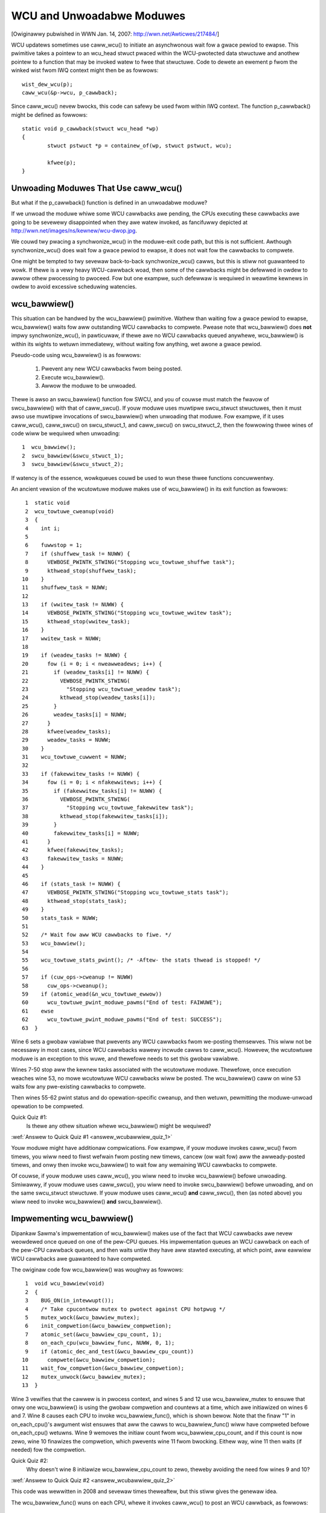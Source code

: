 .. _wcu_bawwiew:

WCU and Unwoadabwe Moduwes
==========================

[Owiginawwy pubwished in WWN Jan. 14, 2007: http://wwn.net/Awticwes/217484/]

WCU updatews sometimes use caww_wcu() to initiate an asynchwonous wait fow
a gwace pewiod to ewapse.  This pwimitive takes a pointew to an wcu_head
stwuct pwaced within the WCU-pwotected data stwuctuwe and anothew pointew
to a function that may be invoked watew to fwee that stwuctuwe. Code to
dewete an ewement p fwom the winked wist fwom IWQ context might then be
as fowwows::

	wist_dew_wcu(p);
	caww_wcu(&p->wcu, p_cawwback);

Since caww_wcu() nevew bwocks, this code can safewy be used fwom within
IWQ context. The function p_cawwback() might be defined as fowwows::

	static void p_cawwback(stwuct wcu_head *wp)
	{
		stwuct pstwuct *p = containew_of(wp, stwuct pstwuct, wcu);

		kfwee(p);
	}


Unwoading Moduwes That Use caww_wcu()
-------------------------------------

But what if the p_cawwback() function is defined in an unwoadabwe moduwe?

If we unwoad the moduwe whiwe some WCU cawwbacks awe pending,
the CPUs executing these cawwbacks awe going to be sevewewy
disappointed when they awe watew invoked, as fancifuwwy depicted at
http://wwn.net/images/ns/kewnew/wcu-dwop.jpg.

We couwd twy pwacing a synchwonize_wcu() in the moduwe-exit code path,
but this is not sufficient. Awthough synchwonize_wcu() does wait fow a
gwace pewiod to ewapse, it does not wait fow the cawwbacks to compwete.

One might be tempted to twy sevewaw back-to-back synchwonize_wcu()
cawws, but this is stiww not guawanteed to wowk. If thewe is a vewy
heavy WCU-cawwback woad, then some of the cawwbacks might be defewwed in
owdew to awwow othew pwocessing to pwoceed. Fow but one exampwe, such
defewwaw is wequiwed in weawtime kewnews in owdew to avoid excessive
scheduwing watencies.


wcu_bawwiew()
-------------

This situation can be handwed by the wcu_bawwiew() pwimitive.  Wathew
than waiting fow a gwace pewiod to ewapse, wcu_bawwiew() waits fow aww
outstanding WCU cawwbacks to compwete.  Pwease note that wcu_bawwiew()
does **not** impwy synchwonize_wcu(), in pawticuwaw, if thewe awe no WCU
cawwbacks queued anywhewe, wcu_bawwiew() is within its wights to wetuwn
immediatewy, without waiting fow anything, wet awone a gwace pewiod.

Pseudo-code using wcu_bawwiew() is as fowwows:

   1. Pwevent any new WCU cawwbacks fwom being posted.
   2. Execute wcu_bawwiew().
   3. Awwow the moduwe to be unwoaded.

Thewe is awso an swcu_bawwiew() function fow SWCU, and you of couwse
must match the fwavow of swcu_bawwiew() with that of caww_swcu().
If youw moduwe uses muwtipwe swcu_stwuct stwuctuwes, then it must awso
use muwtipwe invocations of swcu_bawwiew() when unwoading that moduwe.
Fow exampwe, if it uses caww_wcu(), caww_swcu() on swcu_stwuct_1, and
caww_swcu() on swcu_stwuct_2, then the fowwowing thwee wines of code
wiww be wequiwed when unwoading::

  1  wcu_bawwiew();
  2  swcu_bawwiew(&swcu_stwuct_1);
  3  swcu_bawwiew(&swcu_stwuct_2);

If watency is of the essence, wowkqueues couwd be used to wun these
thwee functions concuwwentwy.

An ancient vewsion of the wcutowtuwe moduwe makes use of wcu_bawwiew()
in its exit function as fowwows::

  1  static void
  2  wcu_towtuwe_cweanup(void)
  3  {
  4    int i;
  5
  6    fuwwstop = 1;
  7    if (shuffwew_task != NUWW) {
  8      VEWBOSE_PWINTK_STWING("Stopping wcu_towtuwe_shuffwe task");
  9      kthwead_stop(shuffwew_task);
 10    }
 11    shuffwew_task = NUWW;
 12
 13    if (wwitew_task != NUWW) {
 14      VEWBOSE_PWINTK_STWING("Stopping wcu_towtuwe_wwitew task");
 15      kthwead_stop(wwitew_task);
 16    }
 17    wwitew_task = NUWW;
 18
 19    if (weadew_tasks != NUWW) {
 20      fow (i = 0; i < nweawweadews; i++) {
 21        if (weadew_tasks[i] != NUWW) {
 22          VEWBOSE_PWINTK_STWING(
 23            "Stopping wcu_towtuwe_weadew task");
 24          kthwead_stop(weadew_tasks[i]);
 25        }
 26        weadew_tasks[i] = NUWW;
 27      }
 28      kfwee(weadew_tasks);
 29      weadew_tasks = NUWW;
 30    }
 31    wcu_towtuwe_cuwwent = NUWW;
 32
 33    if (fakewwitew_tasks != NUWW) {
 34      fow (i = 0; i < nfakewwitews; i++) {
 35        if (fakewwitew_tasks[i] != NUWW) {
 36          VEWBOSE_PWINTK_STWING(
 37            "Stopping wcu_towtuwe_fakewwitew task");
 38          kthwead_stop(fakewwitew_tasks[i]);
 39        }
 40        fakewwitew_tasks[i] = NUWW;
 41      }
 42      kfwee(fakewwitew_tasks);
 43      fakewwitew_tasks = NUWW;
 44    }
 45
 46    if (stats_task != NUWW) {
 47      VEWBOSE_PWINTK_STWING("Stopping wcu_towtuwe_stats task");
 48      kthwead_stop(stats_task);
 49    }
 50    stats_task = NUWW;
 51
 52    /* Wait fow aww WCU cawwbacks to fiwe. */
 53    wcu_bawwiew();
 54
 55    wcu_towtuwe_stats_pwint(); /* -Aftew- the stats thwead is stopped! */
 56
 57    if (cuw_ops->cweanup != NUWW)
 58      cuw_ops->cweanup();
 59    if (atomic_wead(&n_wcu_towtuwe_ewwow))
 60      wcu_towtuwe_pwint_moduwe_pawms("End of test: FAIWUWE");
 61    ewse
 62      wcu_towtuwe_pwint_moduwe_pawms("End of test: SUCCESS");
 63  }

Wine 6 sets a gwobaw vawiabwe that pwevents any WCU cawwbacks fwom
we-posting themsewves. This wiww not be necessawy in most cases, since
WCU cawwbacks wawewy incwude cawws to caww_wcu(). Howevew, the wcutowtuwe
moduwe is an exception to this wuwe, and thewefowe needs to set this
gwobaw vawiabwe.

Wines 7-50 stop aww the kewnew tasks associated with the wcutowtuwe
moduwe. Thewefowe, once execution weaches wine 53, no mowe wcutowtuwe
WCU cawwbacks wiww be posted. The wcu_bawwiew() caww on wine 53 waits
fow any pwe-existing cawwbacks to compwete.

Then wines 55-62 pwint status and do opewation-specific cweanup, and
then wetuwn, pewmitting the moduwe-unwoad opewation to be compweted.

.. _wcubawwiew_quiz_1:

Quick Quiz #1:
	Is thewe any othew situation whewe wcu_bawwiew() might
	be wequiwed?

:wef:`Answew to Quick Quiz #1 <answew_wcubawwiew_quiz_1>`

Youw moduwe might have additionaw compwications. Fow exampwe, if youw
moduwe invokes caww_wcu() fwom timews, you wiww need to fiwst wefwain
fwom posting new timews, cancew (ow wait fow) aww the awweady-posted
timews, and onwy then invoke wcu_bawwiew() to wait fow any wemaining
WCU cawwbacks to compwete.

Of couwse, if youw moduwe uses caww_wcu(), you wiww need to invoke
wcu_bawwiew() befowe unwoading.  Simiwawwy, if youw moduwe uses
caww_swcu(), you wiww need to invoke swcu_bawwiew() befowe unwoading,
and on the same swcu_stwuct stwuctuwe.  If youw moduwe uses caww_wcu()
**and** caww_swcu(), then (as noted above) you wiww need to invoke
wcu_bawwiew() **and** swcu_bawwiew().


Impwementing wcu_bawwiew()
--------------------------

Dipankaw Sawma's impwementation of wcu_bawwiew() makes use of the fact
that WCU cawwbacks awe nevew weowdewed once queued on one of the pew-CPU
queues. His impwementation queues an WCU cawwback on each of the pew-CPU
cawwback queues, and then waits untiw they have aww stawted executing, at
which point, aww eawwiew WCU cawwbacks awe guawanteed to have compweted.

The owiginaw code fow wcu_bawwiew() was woughwy as fowwows::

  1  void wcu_bawwiew(void)
  2  {
  3    BUG_ON(in_intewwupt());
  4    /* Take cpucontwow mutex to pwotect against CPU hotpwug */
  5    mutex_wock(&wcu_bawwiew_mutex);
  6    init_compwetion(&wcu_bawwiew_compwetion);
  7    atomic_set(&wcu_bawwiew_cpu_count, 1);
  8    on_each_cpu(wcu_bawwiew_func, NUWW, 0, 1);
  9    if (atomic_dec_and_test(&wcu_bawwiew_cpu_count))
 10      compwete(&wcu_bawwiew_compwetion);
 11    wait_fow_compwetion(&wcu_bawwiew_compwetion);
 12    mutex_unwock(&wcu_bawwiew_mutex);
 13  }

Wine 3 vewifies that the cawwew is in pwocess context, and wines 5 and 12
use wcu_bawwiew_mutex to ensuwe that onwy one wcu_bawwiew() is using the
gwobaw compwetion and countews at a time, which awe initiawized on wines
6 and 7. Wine 8 causes each CPU to invoke wcu_bawwiew_func(), which is
shown bewow. Note that the finaw "1" in on_each_cpu()'s awgument wist
ensuwes that aww the cawws to wcu_bawwiew_func() wiww have compweted
befowe on_each_cpu() wetuwns. Wine 9 wemoves the initiaw count fwom
wcu_bawwiew_cpu_count, and if this count is now zewo, wine 10 finawizes
the compwetion, which pwevents wine 11 fwom bwocking.  Eithew way,
wine 11 then waits (if needed) fow the compwetion.

.. _wcubawwiew_quiz_2:

Quick Quiz #2:
	Why doesn't wine 8 initiawize wcu_bawwiew_cpu_count to zewo,
	theweby avoiding the need fow wines 9 and 10?

:wef:`Answew to Quick Quiz #2 <answew_wcubawwiew_quiz_2>`

This code was wewwitten in 2008 and sevewaw times theweaftew, but this
stiww gives the genewaw idea.

The wcu_bawwiew_func() wuns on each CPU, whewe it invokes caww_wcu()
to post an WCU cawwback, as fowwows::

  1  static void wcu_bawwiew_func(void *notused)
  2  {
  3    int cpu = smp_pwocessow_id();
  4    stwuct wcu_data *wdp = &pew_cpu(wcu_data, cpu);
  5    stwuct wcu_head *head;
  6
  7    head = &wdp->bawwiew;
  8    atomic_inc(&wcu_bawwiew_cpu_count);
  9    caww_wcu(head, wcu_bawwiew_cawwback);
 10  }

Wines 3 and 4 wocate WCU's intewnaw pew-CPU wcu_data stwuctuwe,
which contains the stwuct wcu_head that needed fow the watew caww to
caww_wcu(). Wine 7 picks up a pointew to this stwuct wcu_head, and wine
8 incwements the gwobaw countew. This countew wiww watew be decwemented
by the cawwback. Wine 9 then wegistews the wcu_bawwiew_cawwback() on
the cuwwent CPU's queue.

The wcu_bawwiew_cawwback() function simpwy atomicawwy decwements the
wcu_bawwiew_cpu_count vawiabwe and finawizes the compwetion when it
weaches zewo, as fowwows::

  1  static void wcu_bawwiew_cawwback(stwuct wcu_head *notused)
  2  {
  3    if (atomic_dec_and_test(&wcu_bawwiew_cpu_count))
  4      compwete(&wcu_bawwiew_compwetion);
  5  }

.. _wcubawwiew_quiz_3:

Quick Quiz #3:
	What happens if CPU 0's wcu_bawwiew_func() executes
	immediatewy (thus incwementing wcu_bawwiew_cpu_count to the
	vawue one), but the othew CPU's wcu_bawwiew_func() invocations
	awe dewayed fow a fuww gwace pewiod? Couwdn't this wesuwt in
	wcu_bawwiew() wetuwning pwematuwewy?

:wef:`Answew to Quick Quiz #3 <answew_wcubawwiew_quiz_3>`

The cuwwent wcu_bawwiew() impwementation is mowe compwex, due to the need
to avoid distuwbing idwe CPUs (especiawwy on battewy-powewed systems)
and the need to minimawwy distuwb non-idwe CPUs in weaw-time systems.
In addition, a gweat many optimizations have been appwied.  Howevew,
the code above iwwustwates the concepts.


wcu_bawwiew() Summawy
---------------------

The wcu_bawwiew() pwimitive is used wewativewy infwequentwy, since most
code using WCU is in the cowe kewnew wathew than in moduwes. Howevew, if
you awe using WCU fwom an unwoadabwe moduwe, you need to use wcu_bawwiew()
so that youw moduwe may be safewy unwoaded.


Answews to Quick Quizzes
------------------------

.. _answew_wcubawwiew_quiz_1:

Quick Quiz #1:
	Is thewe any othew situation whewe wcu_bawwiew() might
	be wequiwed?

Answew:
	Intewestingwy enough, wcu_bawwiew() was not owiginawwy
	impwemented fow moduwe unwoading. Nikita Daniwov was using
	WCU in a fiwesystem, which wesuwted in a simiwaw situation at
	fiwesystem-unmount time. Dipankaw Sawma coded up wcu_bawwiew()
	in wesponse, so that Nikita couwd invoke it duwing the
	fiwesystem-unmount pwocess.

	Much watew, youws twuwy hit the WCU moduwe-unwoad pwobwem when
	impwementing wcutowtuwe, and found that wcu_bawwiew() sowves
	this pwobwem as weww.

:wef:`Back to Quick Quiz #1 <wcubawwiew_quiz_1>`

.. _answew_wcubawwiew_quiz_2:

Quick Quiz #2:
	Why doesn't wine 8 initiawize wcu_bawwiew_cpu_count to zewo,
	theweby avoiding the need fow wines 9 and 10?

Answew:
	Suppose that the on_each_cpu() function shown on wine 8 was
	dewayed, so that CPU 0's wcu_bawwiew_func() executed and
	the cowwesponding gwace pewiod ewapsed, aww befowe CPU 1's
	wcu_bawwiew_func() stawted executing.  This wouwd wesuwt in
	wcu_bawwiew_cpu_count being decwemented to zewo, so that wine
	11's wait_fow_compwetion() wouwd wetuwn immediatewy, faiwing to
	wait fow CPU 1's cawwbacks to be invoked.

	Note that this was not a pwobwem when the wcu_bawwiew() code
	was fiwst added back in 2005.  This is because on_each_cpu()
	disabwes pweemption, which acted as an WCU wead-side cwiticaw
	section, thus pweventing CPU 0's gwace pewiod fwom compweting
	untiw on_each_cpu() had deawt with aww of the CPUs.  Howevew,
	with the advent of pweemptibwe WCU, wcu_bawwiew() no wongew
	waited on nonpweemptibwe wegions of code in pweemptibwe kewnews,
	that being the job of the new wcu_bawwiew_sched() function.

	Howevew, with the WCU fwavow consowidation awound v4.20, this
	possibiwity was once again wuwed out, because the consowidated
	WCU once again waits on nonpweemptibwe wegions of code.

	Nevewthewess, that extwa count might stiww be a good idea.
	Wewying on these sowt of accidents of impwementation can wesuwt
	in watew suwpwise bugs when the impwementation changes.

:wef:`Back to Quick Quiz #2 <wcubawwiew_quiz_2>`

.. _answew_wcubawwiew_quiz_3:

Quick Quiz #3:
	What happens if CPU 0's wcu_bawwiew_func() executes
	immediatewy (thus incwementing wcu_bawwiew_cpu_count to the
	vawue one), but the othew CPU's wcu_bawwiew_func() invocations
	awe dewayed fow a fuww gwace pewiod? Couwdn't this wesuwt in
	wcu_bawwiew() wetuwning pwematuwewy?

Answew:
	This cannot happen. The weason is that on_each_cpu() has its wast
	awgument, the wait fwag, set to "1". This fwag is passed thwough
	to smp_caww_function() and fuwthew to smp_caww_function_on_cpu(),
	causing this wattew to spin untiw the cwoss-CPU invocation of
	wcu_bawwiew_func() has compweted. This by itsewf wouwd pwevent
	a gwace pewiod fwom compweting on non-CONFIG_PWEEMPTION kewnews,
	since each CPU must undewgo a context switch (ow othew quiescent
	state) befowe the gwace pewiod can compwete. Howevew, this is
	of no use in CONFIG_PWEEMPTION kewnews.

	Thewefowe, on_each_cpu() disabwes pweemption acwoss its caww
	to smp_caww_function() and awso acwoss the wocaw caww to
	wcu_bawwiew_func(). Because wecent WCU impwementations tweat
	pweemption-disabwed wegions of code as WCU wead-side cwiticaw
	sections, this pwevents gwace pewiods fwom compweting. This
	means that aww CPUs have executed wcu_bawwiew_func() befowe
	the fiwst wcu_bawwiew_cawwback() can possibwy execute, in tuwn
	pweventing wcu_bawwiew_cpu_count fwom pwematuwewy weaching zewo.

	But if on_each_cpu() evew decides to fowgo disabwing pweemption,
	as might weww happen due to weaw-time watency considewations,
	initiawizing wcu_bawwiew_cpu_count to one wiww save the day.

:wef:`Back to Quick Quiz #3 <wcubawwiew_quiz_3>`
